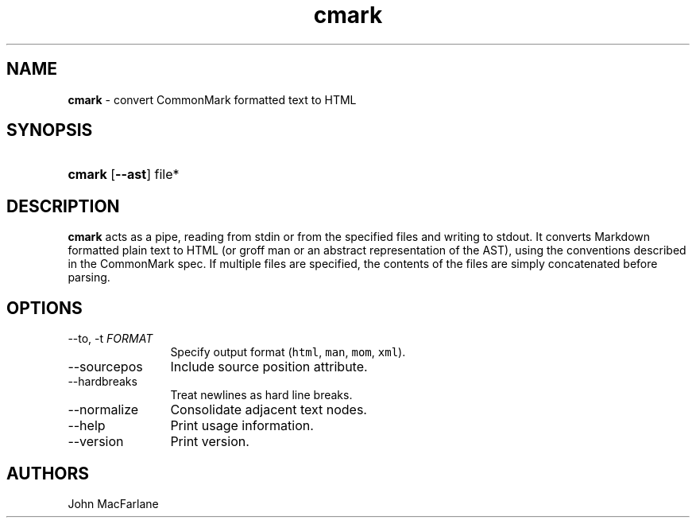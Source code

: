.TH "cmark" "1" "November 30, 2014" "LOCAL" "General Commands Manual"
.SH "NAME"
\fBcmark\fR
\- convert CommonMark formatted text to HTML
.SH "SYNOPSIS"
.HP 6n
\fBcmark\fR
[\fB\-\-ast\fR]
file*
.SH "DESCRIPTION"
\fBcmark\fR
acts as a pipe, reading from
\fRstdin\fR
or from the specified files and writing to
\fRstdout\fR.
It converts Markdown formatted plain text to HTML (or groff man or
an abstract representation of the AST), using the conventions
described in the CommonMark spec.
If multiple files are specified, the contents of the files are simply
concatenated before parsing.
.SH "OPTIONS"
.TP 12n
\-\-to, \-t \f[I]FORMAT\f[]
Specify output format (\f[C]html\f[], \f[C]man\f[], \f[C]mom\f[], \f[C]xml\f[]).
.TP 12n
\-\-sourcepos
Include source position attribute.
.TP 12n
\-\-hardbreaks
Treat newlines as hard line breaks.
.TP 12n
\-\-normalize
Consolidate adjacent text nodes.
.TP 12n
\-\-help
Print usage information.
.TP 12n
\-\-version
Print version.
.SH "AUTHORS"
John MacFarlane

